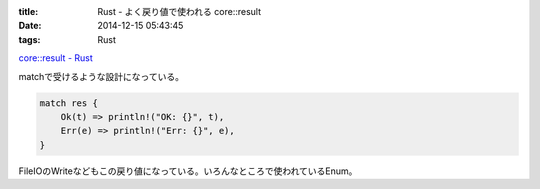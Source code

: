 :title: Rust - よく戻り値で使われる core::result 
:date: 2014-12-15 05:43:45
:tags: Rust

`core::result - Rust <http://doc.rust-lang.org/core/result/>`_

matchで受けるような設計になっている。

.. code-block:: rust

 match res {
     Ok(t) => println!("OK: {}", t),
     Err(e) => println!("Err: {}", e),
 }

FileIOのWriteなどもこの戻り値になっている。いろんなところで使われているEnum。
